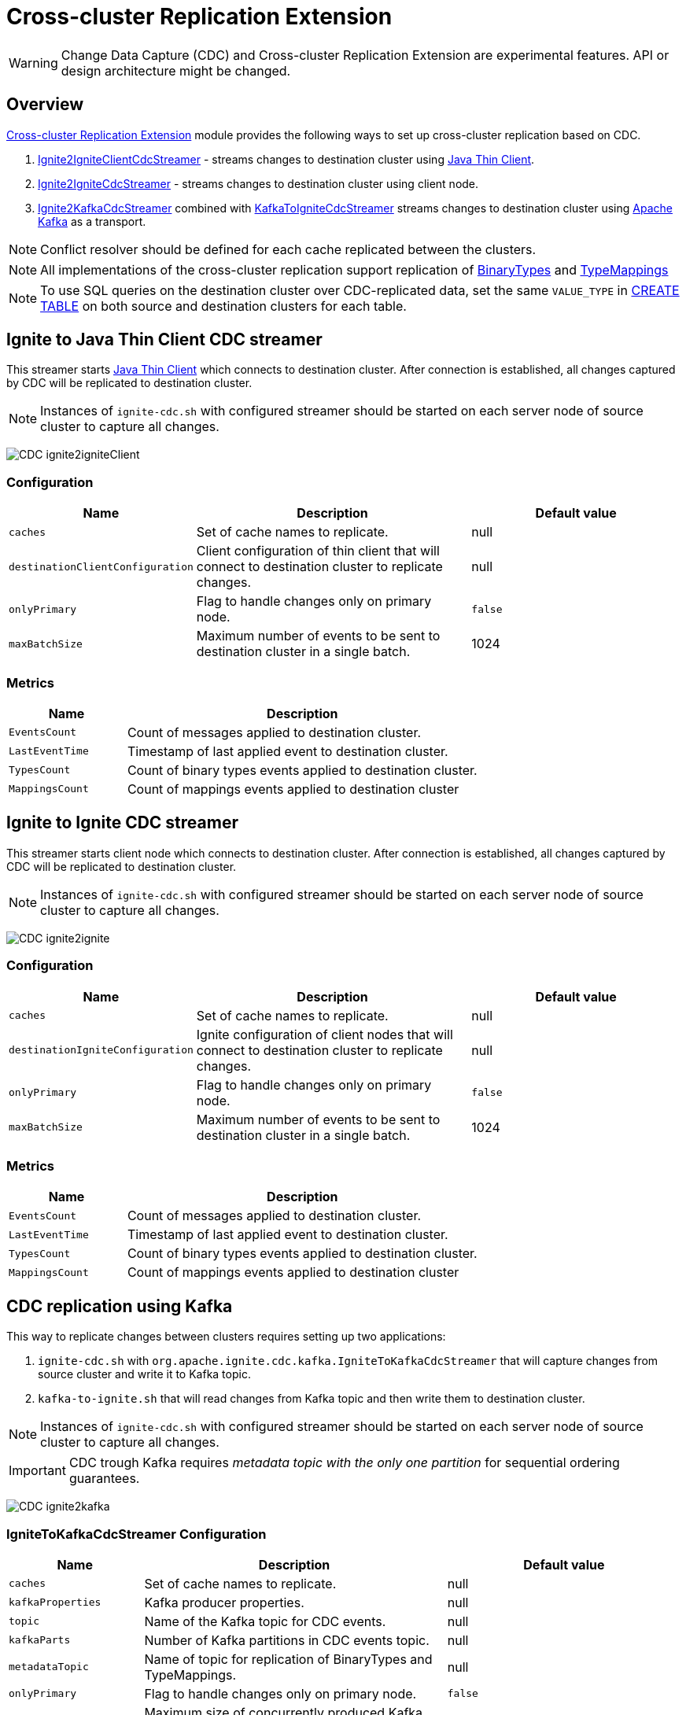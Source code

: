 // Licensed to the Apache Software Foundation (ASF) under one or more
// contributor license agreements.  See the NOTICE file distributed with
// this work for additional information regarding copyright ownership.
// The ASF licenses this file to You under the Apache License, Version 2.0
// (the "License"); you may not use this file except in compliance with
// the License.  You may obtain a copy of the License at
//
// http://www.apache.org/licenses/LICENSE-2.0
//
// Unless required by applicable law or agreed to in writing, software
// distributed under the License is distributed on an "AS IS" BASIS,
// WITHOUT WARRANTIES OR CONDITIONS OF ANY KIND, either express or implied.
// See the License for the specific language governing permissions and
// limitations under the License.
= Cross-cluster Replication Extension

WARNING: Change Data Capture (CDC) and Cross-cluster Replication Extension are experimental features. API or design architecture might be changed.

== Overview
link:https://github.com/apache/ignite-extensions/tree/master/modules/cdc-ext[Cross-cluster Replication Extension] module provides the following ways to set up cross-cluster replication based on CDC.

. link:https://github.com/apache/ignite-extensions/blob/master/modules/cdc-ext/src/main/java/org/apache/ignite/cdc/thin/IgniteToIgniteClientCdcStreamer.java[Ignite2IgniteClientCdcStreamer] - streams changes to destination cluster using link:thin-clients/java-thin-client[Java Thin Client].
. link:https://github.com/apache/ignite-extensions/blob/master/modules/cdc-ext/src/main/java/org/apache/ignite/cdc/IgniteToIgniteCdcStreamer.java[Ignite2IgniteCdcStreamer] - streams changes to destination cluster using client node.
. link:https://github.com/apache/ignite-extensions/blob/master/modules/cdc-ext/src/main/java/org/apache/ignite/cdc/kafka/IgniteToKafkaCdcStreamer.java[Ignite2KafkaCdcStreamer] combined with link:https://github.com/apache/ignite-extensions/blob/master/modules/cdc-ext/src/main/java/org/apache/ignite/cdc/kafka/KafkaToIgniteCdcStreamer.java[KafkaToIgniteCdcStreamer] streams changes to destination cluster using link:https://kafka.apache.org[Apache Kafka] as a transport.

NOTE: Conflict resolver should be defined for each cache replicated between the clusters.

NOTE: All implementations of the cross-cluster replication support replication of link:https://ignite.apache.org/releases/latest/javadoc/org/apache/ignite/binary/BinaryType.html[BinaryTypes] and link:https://ignite.apache.org/releases/latest/javadoc/org/apache/ignite/cdc/TypeMapping.html[TypeMappings]

NOTE: To use SQL queries on the destination cluster over CDC-replicated data, set the same `VALUE_TYPE` in
link:sql-reference/ddl#create-table[CREATE TABLE] on both source and destination clusters for each table.

== Ignite to Java Thin Client CDC streamer
This streamer starts link:thin-clients/java-thin-client[Java Thin Client] which connects to destination cluster.
After connection is established, all changes captured by CDC will be replicated to destination cluster.

NOTE: Instances of `ignite-cdc.sh` with configured streamer should be started on each server node of source cluster to capture all changes.

image:../../assets/images/integrations/CDC-ignite2igniteClient.svg[]

=== Configuration

[cols="20%,45%,35%",opts="header"]
|===
|Name |Description | Default value
| `caches` | Set of cache names to replicate. | null
| `destinationClientConfiguration` | Client configuration of thin client that will connect to destination cluster to replicate changes. | null
| `onlyPrimary` | Flag to handle changes only on primary node. | `false`
| `maxBatchSize` | Maximum number of events to be sent to destination cluster in a single batch. | 1024
|===

=== Metrics

[cols="25%,75%",opts="header"]
|===
|Name |Description
| `EventsCount` | Count of messages applied to destination cluster.
| `LastEventTime` | Timestamp of last applied event to destination cluster.
| `TypesCount` | Count of binary types events applied to destination cluster.
| `MappingsCount` | Count of mappings events applied to destination cluster
|===

== Ignite to Ignite CDC streamer
This streamer starts client node which connects to destination cluster.
After connection is established, all changes captured by CDC will be replicated to destination cluster.

NOTE: Instances of `ignite-cdc.sh` with configured streamer should be started on each server node of source cluster to capture all changes.

image:../../assets/images/integrations/CDC-ignite2ignite.svg[]

=== Configuration

[cols="20%,45%,35%",opts="header"]
|===
|Name |Description | Default value
| `caches` | Set of cache names to replicate. | null
| `destinationIgniteConfiguration` | Ignite configuration of client nodes that will connect to destination cluster to replicate changes. | null
| `onlyPrimary` | Flag to handle changes only on primary node. | `false`
| `maxBatchSize` | Maximum number of events to be sent to destination cluster in a single batch. | 1024
|===

=== Metrics

[cols="25%,75%",opts="header"]
|===
|Name |Description
| `EventsCount` | Count of messages applied to destination cluster.
| `LastEventTime` | Timestamp of last applied event to destination cluster.
| `TypesCount` | Count of binary types events applied to destination cluster.
| `MappingsCount` | Count of mappings events applied to destination cluster
|===

== CDC replication using Kafka

This way to replicate changes between clusters requires setting up two applications:

. `ignite-cdc.sh` with `org.apache.ignite.cdc.kafka.IgniteToKafkaCdcStreamer` that will capture changes from source cluster and write it to Kafka topic.
. `kafka-to-ignite.sh` that will read changes from Kafka topic and then write them to destination cluster.

NOTE: Instances of `ignite-cdc.sh` with configured streamer should be started on each server node of source cluster to capture all changes.

IMPORTANT: CDC trough Kafka requires _metadata topic with the only one partition_ for sequential ordering guarantees.

image:../../assets/images/integrations/CDC-ignite2kafka.svg[]

=== IgniteToKafkaCdcStreamer Configuration

[cols="20%,45%,35%",opts="header"]
|===
|Name |Description | Default value
| `caches` | Set of cache names to replicate. | null
| `kafkaProperties` | Kafka producer properties. | null
| `topic` | Name of the Kafka topic for CDC events. | null
| `kafkaParts` | Number of Kafka partitions in CDC events topic. | null
| `metadataTopic` | Name of topic for replication of BinaryTypes and TypeMappings. | null
| `onlyPrimary` | Flag to handle changes only on primary node. | `false`
| `maxBatchSize` | Maximum size of concurrently produced Kafka records. When streamer reaches this number, it waits for Kafka acknowledgements, and then commits CDC offset. | `1024`
| `kafkaRequestTimeout` | Kafka request timeout in milliseconds.  | `3000`
|===

=== IgniteToKafkaCdcStreamer Metrics

[cols="30%,70%",opts="header"]
|===
|Name |Description
| `EventsCount` | Count of messages applied to Kafka.
| `LastEventTime` | Timestamp of last applied event to Kafka.
| `TypesCount` | Count of binary types events applied to Kafka.
| `MappingsCount` | Count of mappings events applied to Kafka.
| `BytesSent` | Count of bytes sent to Kafka.
| `MarkersCount` | Count of metadata markers sent to Kafka.
|===

=== `kafka-to-ignite.sh` application

This application should be started near the destination cluster.
`kafka-to-ignite.sh` will read CDC events from Kafka topic and then apply them to destination cluster.

IMPORTANT: `kafka-to-ignite.sh` implements the fail-fast approach. It just fails in case of any error. The restart procedure should be configured with the OS tools.

Count of instances of the application does not corellate to the count of destination server nodes.
It should be just enough to process source cluster load.
Each instance of application will process configured subset of topic partitions to spread the load.
`KafkaConsumer` for each partition will be created to ensure fair reads.

==== Installation

. Build `cdc-ext` module with maven:
+
```console
  $~/src/ignite-extensions/> mvn clean package -DskipTests
  $~/src/ignite-extensions/> ls modules/cdc-ext/target | grep zip
ignite-cdc-ext.zip
```

. Unpack `ignite-cdc-ext.zip` archive to `$IGNITE_HOME` folder.

Now, you have additional binary `$IGNITE_HOME/bin/kafka-to-ignite.sh` and `$IGNITE_HOME/libs/optional/ignite-cdc-ext` module.

NOTE: Please, enable `ignite-cdc-ext` to be able to run `kafka-to-ignite.sh`.

==== Configuration

Application configuration should be done using POJO classes or Spring xml file like regular Ignite node configuration.
Kafka to Ignite configuration file should contain the following beans that will be loaded during startup:

. One of the configuration beans to define a client type that will connect to the destination cluster:
- `IgniteConfiguration` bean: Configuration of a client node.
- `ClientConfiguration` bean: Configuration of a link:thin-clients/java-thin-client[Java Thin Client].
. `java.util.Properties` bean with the name `kafkaProperties`: Single Kafka consumer configuration.
. `org.apache.ignite.cdc.kafka.KafkaToIgniteCdcStreamerConfiguration` bean: Options specific to `kafka-to-ignite.sh` application.

[cols="25%,45%,30%",opts="header"]
|===
|Name |Description | Default value
| `caches` | Set of cache names to replicate. | null
| `topic` | Name of the Kafka topic for CDC events. | null
| `kafkaPartsFrom` | Lower Kafka partitions number (inclusive) for CDC events topic. | -1
| `kafkaPartsTo` | Lower Kafka partitions number (exclusive) for CDC events topic. | -1
| `metadataTopic` | Name of topic for replication of BinaryTypes and TypeMappings. | null
| `metadataConsumerGroup` | Group for `KafkaConsumer`, which polls from metadata topic | ignite-metadata-update-<kafkaPartsFrom>-<kafkaPartsTo>
| `kafkaRequestTimeout` | Kafka request timeout in milliseconds.  | `3000`
| `maxBatchSize` | Maximum number of events to be sent to destination cluster in a single batch. | 1024
| `threadCount` | Count of threads to proceed consumers. Each thread poll records from dedicated partitions in round-robin manner. | 16
|`metricRegistryName`| Name for metric registry. `org.apache.metricRegistryName.cdc.applier` | cdc-kafka-to-ignite
|===

=== Metrics

[cols="35%,65%",opts="header"]
|===
|Name |Description
| `EventsReceivedCount` | Count of events received from Kafka.
| `LastEventReceivedTime` | Timestamp of last received event from Kafka.
| `EventsSentCount` | Count of events sent to destination cluster.
| `LastBatchSentTime` | Timestamp of last sent batch to the destination cluster.
| `MarkersCount` | Count of metadata markers received from Kafka.
|===

==== Logging

`kafka-to-ignite.sh` uses the same logging configuration as the Ignite node does. The only difference is that the log is written in the "kafka-ignite-streamer.log" file.

== Fault tolerance
It expected that CDC streamers will be configured with the `onlyPrimary=false` in most real-world deployments to ensure fault-tolerance.
That means streamer will send the same change several times equal to `CacheConfiguration#backups` + 1.

== Conflict resolution
Conflict resolver should be defined for each cache replicated between the clusters.
Cross-cluster replication extension has the link:https://github.com/apache/ignite-extensions/blob/master/modules/cdc-ext/src/main/java/org/apache/ignite/cdc/conflictresolve/CacheVersionConflictResolverImpl.java[default] conflict resolver implementation.

NOTE: Default implementation only select correct entry and never merge.

The default resolver implementation will be used when custom conflict resolver is not set.

=== Configuration

[cols="20%,45%,35%",opts="header"]
|===
|Name |Description | Default value
| `clusterId` | Local cluster id. Can be any value from 1 to 31. | null
| `caches` | Set of cache names to handle with this plugin instance. | null
| `conflictResolveField` | Value field to resolve conflict with. Optional. Field values must implement `java.lang.Comparable`. | null
| `conflictResolver` | Custom conflict resolver. Optional. Field must implement `CacheVersionConflictResolver`. | null
|===

=== Conflict resolution algorithm
Replicated changes contain some additional data. Specifically, entry's version from source cluster is supplied with the changed data.
Default conflict resolve algorithm based on entry version and `conflictResolveField`.

==== Conflict resolution based on the entry's version
This approach provides the eventual consistency guarantee when each entry is updatable only from a single cluster.

IMPORTANT: This approach does not replicate any updates or removals from the destination cluster to the source cluster.

.Algorithm:
.. Changes from the "local" cluster are always win. Any replicated data can be overridden locally.
.. If both old and new entry are from the same cluster then entry versions comparison is used to determine the order.
.. Conflict resolution failed. Update will be ignored. Failure will be logged.

==== Conflict resolution based on the entry's value field
This approach provides the eventual consistency guarantee even when entry is updatable from any cluster.

NOTE: Conflict resolution field, specified by `conflictResolveField`, should contain a user provided monotonically increasing value such as query id or timestamp.

IMPORTANT: This approach does not replicate the removals from the destination cluster to the source cluster, because removes can't be versioned by the field.

.Algorithm:
.. Changes from the "local" cluster are always win. Any replicated data can be overridden locally.
.. If both old and new entry are from the same cluster then entry versions comparison is used to determine the order.
.. If `conflictResolveField` is provided then field values comparison is used to determine the order.
.. Conflict resolution failed. Update will be ignored. Failure will be logged.

==== Custom conflict resolution rules
You're able to define your own rules for resolving conflicts based on the nature of your data and operations.
This can be particularly useful in more complex situations where the standard conflict resolution strategies do not apply.

Choosing the right conflict resolution strategy depends on your specific use case and requires a good understanding of your data and its usage.
You should consider the nature of your transactions, the rate of change of your data, and the implications of potential data loss or overwrites when selecting a conflict resolution strategy.

Custom conflict resolver can be set via `conflictResolver` and allows to compare or merge the conflict data in any required way.

=== Configuration example
Configuration is done via Ignite node plugin:

```xml
<property name="pluginProviders">
    <bean class="org.apache.ignite.cdc.conflictresolve.CacheVersionConflictResolverPluginProvider">
        <property name="clusterId" value="1" />
        <property name="caches">
            <util:list>
                <bean class="java.lang.String">
                    <constructor-arg type="String" value="queryId" />
                </bean>
            </util:list>
        </property>
    </bean>
</property>
```
